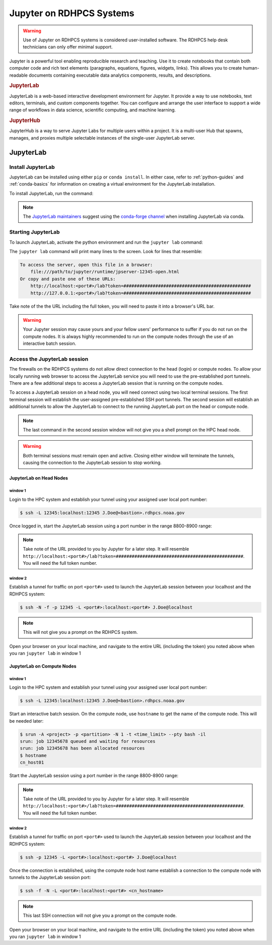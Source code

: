 .. _jupyter_on_rdhpcs_systems:

*************************
Jupyter on RDHPCS Systems
*************************

.. warning::

    Use of Jupyter on RDHPCS systems is considered user-installed software.  The
    RDHPCS help desk technicians can only offer minimal support.

Jupyter is a powerful tool enabling reproducible research and teaching. Use it
to create notebooks that contain both computer code and rich text elements
(paragraphs, equations, figures, widgets, links). This allows you to create
human-readable documents containing executable data analytics components,
results, and descriptions.

.. rubric:: JupyterLab

JupyterLab is a web-based interactive development environment for Jupyter. It
provide a way to use notebooks, text editors, terminals, and custom components
together. You can configure and arrange the user interface to support a wide
range of workflows in data science, scientific computing, and machine learning.

.. rubric:: JupyterHub

JupyterHub is a way to serve Jupyter Labs for multiple users within a project.
It is a multi-user Hub that spawns, manages, and proxies multiple selectable
instances of the single-user JupyterLab server.

JupyterLab
==========

Install JupyterLab
------------------

JupyterLab can be installed using either ``pip`` or ``conda install``.  In
either case, refer to :ref:`python-guides` and :ref:`conda-basics` for
information on creating a virtual environment for the JupyterLab installation.

To install JupyterLab, run the command:

.. tab-set::

   .. tab-item:: Pip
      :sync: pip

      .. code-block:: shell

        $ pip install jupyterlab

   .. tab-item:: Conda
      :sync: conda

      .. code-block:: shell

        $ conda install jupyterlab

.. note::

    The `JupyterLab maintainers <https://jupyter.org/install#jupyterlab>`__
    suggest using the `conda-forge channel <https://conda-forge.org/>`__ when
    installing JupyterLab via conda.

Starting JupyterLab
-------------------

To launch JupyterLab, activate the python environment and run the ``jupyter
lab`` command:

.. tab-set::

    .. tab-item:: Pip
       :sync: pip

       .. code-block:: shell

            $ source /path/to/venv/jupyter/bin/activate
            $ jupyter lab --no-browser --port=<port#>  # Choose a port value between 8800-8900

    .. tab-item:: Conda
       :sync: conda

       .. code-block:: shell

            $ conda activate /path/to/venv/jupyter
            $ jupyter lab --no-browser --port=<port#>  # Choose a port value between 8800-8900

The ``jupyter lab`` command will print many lines to the screen.  Look for
lines that resemble:

.. code-block:: shell

    To access the server, open this file in a browser:
        file:///path/to/jupyter/runtime/jpserver-12345-open.html
    Or copy and paste one of these URLs:
        http://localhost:<port#>/lab?token=################################################
        http://127.0.0.1:<port#>/lab?token=################################################

Take note of the the URL including the full token, you will need to paste it
into a browser's URL bar.

.. warning::

    Your Jupyter session may cause yours and your fellow users' performance to
    suffer if you do not run on the compute nodes.  It is always highly
    recommended to run on the compute nodes through the use of an interactive
    batch session.

Access the JupyterLab session
-----------------------------

The firewalls on the RDHPCS systems do not allow direct connection to the head
(login) or compute nodes.  To allow your locally running web browser to access
the JupyterLab service you will need to use the pre-established port tunnels.
There are a few additional steps to access a JupyterLab session that is running
on the compute nodes.

To access a JupyterLab session on a head node, you will need connect using two
local terminal sessions.  The first terminal session will establish the
user-assigned pre-established SSH port tunnels.  The second session will
establish an additional tunnels to allow the JupyterLab to connect to the
running JupyterLab port on the head or compute node.

.. note::

    The last command in the second session window will not give you a shell
    prompt on the HPC head node.

.. warning::

    Both terminal sessions must remain open and active.  Closing either window
    will terminate the tunnels, causing the connection to the JupyterLab session
    to stop working.

JupyterLab on Head Nodes
^^^^^^^^^^^^^^^^^^^^^^^^

window 1
""""""""

Login to the HPC system and establish your tunnel using your assigned user
local port number:

.. code-block:: shell

    $ ssh -L 12345:localhost:12345 J.Doe@<bastion>.rdhpcs.noaa.gov

Once logged in, start the JupyterLab session using a port number in the range
8800-8900 range:

.. tab-set::

    .. tab-item:: Pip
       :sync: pip

       .. code-block:: shell

            $ source /path/to/venv/jupyter/bin/activate
            $ jupyter lab --no-browser --port=<port#>  # Choose a port value between 8800-8900

    .. tab-item:: Conda
       :sync: conda

       .. code-block:: shell

            $ conda activate /path/to/venv/jupyter
            $ jupyter lab --no-browser --port=<port#>  # Choose a port value between 8800-8900

.. note::

    Take note of the URL provided to you by Jupyter for a later step.  It will
    resemble
    ``http://localhost:<port#>/lab?token=################################################``.
    You will need the full token number.

window 2
""""""""

Establish a tunnel for traffic on port ``<port#>`` used to launch the
JupyterLab session between your localhost and the RDHPCS system:

.. code-block:: shell

    $ ssh -N -f -p 12345 -L <port#>:localhost:<port#> J.Doe@localhost

.. note::

    This will not give you a prompt on the RDHPCS system.

Open your browser on your local machine, and navigate to the entire URL
(including the token) you noted above when you ran ``jupyter lab`` in window 1

JupyterLab on Compute Nodes
^^^^^^^^^^^^^^^^^^^^^^^^^^^

window 1
""""""""

Login to the HPC system and establish your tunnel using your assigned user
local port number:

.. code-block:: shell

    $ ssh -L 12345:localhost:12345 J.Doe@<bastion>.rdhpcs.noaa.gov

Start an interactive batch session.  On the compute node, use ``hostname`` to
get the name of the compute node.  This will be needed later:

.. code-block:: shell

    $ srun -A <project> -p <partition> -N 1 -t <time_limit> --pty bash -il
    srun: job 12345678 queued and waiting for resources
    srun: job 12345678 has been allocated resources
    $ hostname
    cn_host01

Start the JupyterLab session using a port number in the range 8800-8900 range:

.. tab-set::

    .. tab-item:: Pip
       :sync: pip

       .. code-block:: shell

            $ source /path/to/venv/jupyter/bin/activate
            $ jupyter lab --no-browser --port=<port#>  # Choose a port value between 8800-8900

    .. tab-item:: Conda
       :sync: conda

       .. code-block:: shell

            $ conda activate /path/to/venv/jupyter
            $ jupyter lab --no-browser --port=<port#>  # Choose a port value between 8800-8900

.. note::

    Take note of the URL provided to you by Jupyter for a later step.  It will
    resemble
    ``http://localhost:<port#>/lab?token=################################################``.
    You will need the full token number.

window 2
""""""""

Establish a tunnel for traffic on port ``<port#>`` used to launch the
JupyterLab session between your localhost and the RDHPCS system:

.. code-block:: shell

    $ ssh -p 12345 -L <port#>:localhost:<port#> J.Doe@localhost

Once the connection is established, using the compute node host name establish
a connection to the compute node with tunnels to the JupyterLab session port:

.. code-block:: shell

    $ ssh -f -N -L <port#>:localhost:<port#> <cn_hostname>

.. note::

    This last SSH connection will not give you a prompt on the compute node.


Open your browser on your local machine, and navigate to the entire URL
(including the token) you noted above when you ran ``jupyter lab`` in window 1
